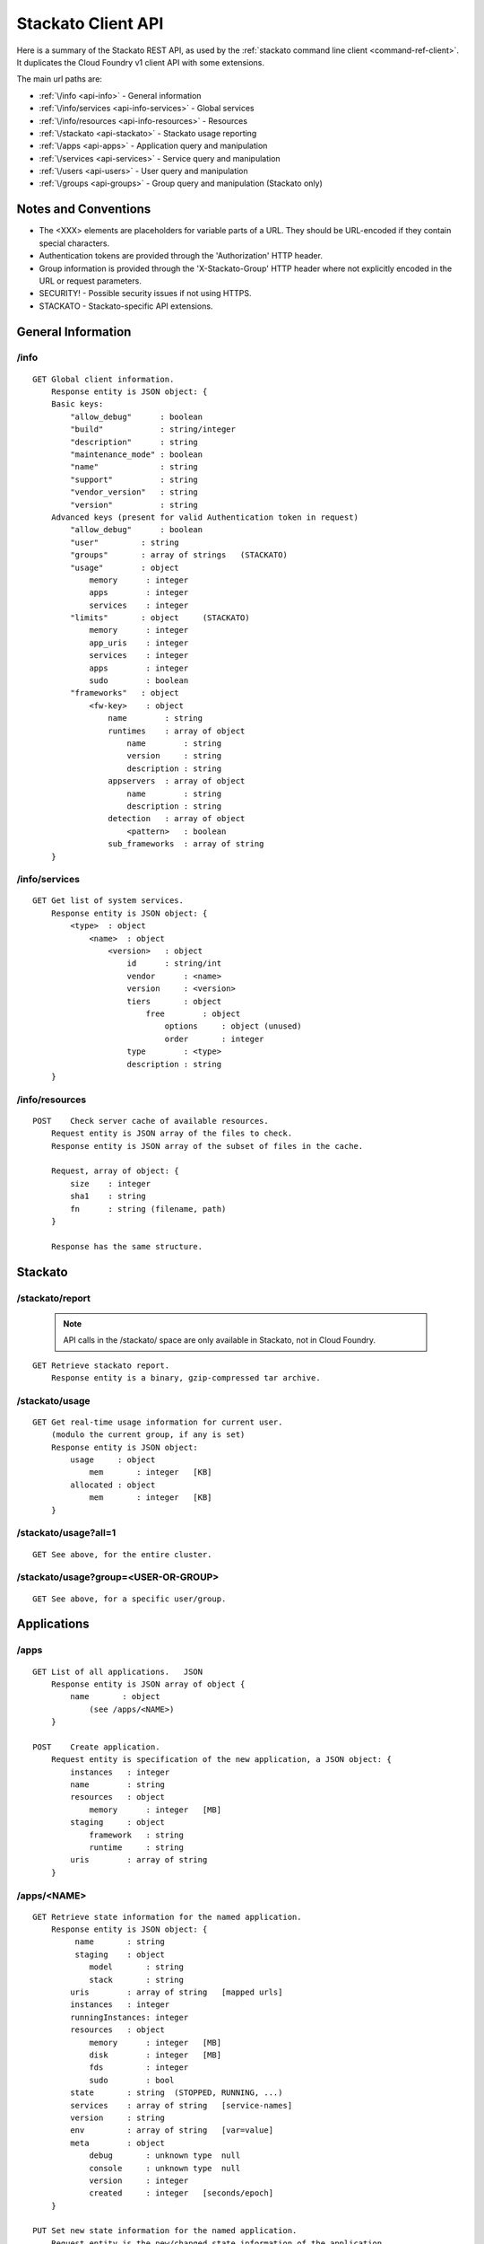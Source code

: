 Stackato Client API
===================

Here is a summary of the Stackato REST API, as used by the
:ref:`stackato command line client <command-ref-client>`. It duplicates
the Cloud Foundry v1 client API with some extensions.

The main url paths are:

* :ref:`\/info <api-info>` - General information

* :ref:`\/info/services <api-info-services>` - Global services

* :ref:`\/info/resources <api-info-resources>` - Resources

* :ref:`\/stackato <api-stackato>` - Stackato usage reporting

* :ref:`\/apps <api-apps>` - Application query and manipulation

* :ref:`\/services <api-services>` - Service query and manipulation

* :ref:`\/users <api-users>` - User query and manipulation

* :ref:`\/groups <api-groups>` - Group query and manipulation (Stackato only)

Notes and Conventions
---------------------

* The <XXX> elements are placeholders for variable parts of a URL. They should be URL-encoded if they contain special characters.

* Authentication tokens are provided through the 'Authorization' HTTP header.

* Group information is provided through the 'X-Stackato-Group' HTTP header where not explicitly encoded in the URL or request parameters.

* SECURITY! - Possible security issues if not using HTTPS.

* STACKATO - Stackato-specific API extensions.

General Information
-------------------

.. _api-info:

/info
^^^^^

::

    GET Global client information.
        Response entity is JSON object: {
        Basic keys:
            "allow_debug"      : boolean
            "build"            : string/integer
            "description"      : string
            "maintenance_mode" : boolean
            "name"             : string
            "support"          : string
            "vendor_version"   : string
            "version"          : string
        Advanced keys (present for valid Authentication token in request)
            "allow_debug"      : boolean
            "user"         : string
            "groups"       : array of strings   (STACKATO)
            "usage"        : object
                memory      : integer
                apps        : integer
                services    : integer
            "limits"       : object     (STACKATO)
                memory      : integer
                app_uris    : integer
                services    : integer
                apps        : integer
                sudo        : boolean
            "frameworks"   : object
                <fw-key>    : object
                    name        : string
                    runtimes    : array of object
                        name        : string
                        version     : string
                        description : string
                    appservers  : array of object
                        name        : string
                        description : string
                    detection   : array of object
                        <pattern>   : boolean
                    sub_frameworks  : array of string
        }

.. _api-info-services:

/info/services
^^^^^^^^^^^^^^

::

    GET Get list of system services.
        Response entity is JSON object: {
            <type>  : object
                <name>  : object
                    <version>   : object
                        id      : string/int
                        vendor      : <name>
                        version     : <version>
                        tiers       : object
                            free        : object
                                options     : object (unused)
                                order       : integer
                        type        : <type>
                        description : string
        }

.. _api-info-resources:

/info/resources
^^^^^^^^^^^^^^^

::

    POST    Check server cache of available resources.
        Request entity is JSON array of the files to check.
        Response entity is JSON array of the subset of files in the cache.

        Request, array of object: {
            size    : integer
            sha1    : string
            fn      : string (filename, path)
        }

        Response has the same structure.

.. _api-stackato:

Stackato
--------

.. _api-stackato-report:

/stackato/report
^^^^^^^^^^^^^^^^

  .. note:: API calls in the /stackato/ space are only available in Stackato, not in Cloud Foundry.
  
::

        GET Retrieve stackato report.
            Response entity is a binary, gzip-compressed tar archive.

.. _api-stackato-usage:

/stackato/usage
^^^^^^^^^^^^^^^

::

    GET Get real-time usage information for current user.
        (modulo the current group, if any is set)
        Response entity is JSON object:
            usage     : object
                mem       : integer   [KB]
            allocated : object
                mem       : integer   [KB]
        }

.. _api-stackato-usage-all:

/stackato/usage?all=1
^^^^^^^^^^^^^^^^^^^^^

::

    GET See above, for the entire cluster.

.. _api-stackato-usage-group:

/stackato/usage?group=<USER-OR-GROUP>
^^^^^^^^^^^^^^^^^^^^^^^^^^^^^^^^^^^^^

::

    GET See above, for a specific user/group.


Applications
------------

.. _api-apps:

/apps
^^^^^

::

    GET List of all applications.   JSON
        Response entity is JSON array of object {
            name       : object 
                (see /apps/<NAME>)
        }

    POST    Create application.
        Request entity is specification of the new application, a JSON object: {
            instances   : integer
            name        : string
            resources   : object
                memory      : integer   [MB]
            staging     : object
                framework   : string
                runtime     : string
            uris        : array of string
        }

.. _api-apps-name:

/apps/<NAME>
^^^^^^^^^^^^

::

    GET Retrieve state information for the named application.
        Response entity is JSON object: {
             name       : string
             staging    : object
                model       : string
                stack       : string
            uris        : array of string   [mapped urls]
            instances   : integer
            runningInstances: integer
            resources   : object
                memory      : integer   [MB]
                disk        : integer   [MB]
                fds         : integer
                sudo        : bool
            state       : string  (STOPPED, RUNNING, ...)
            services    : array of string   [service-names]
            version     : string
            env         : array of string   [var=value]
            meta        : object
                debug       : unknown type  null
                console     : unknown type  null
                version     : integer
                created     : integer   [seconds/epoch]
        }

    PUT Set new state information for the named application.
        Request entity is the new/changed state information of the application.
        See GET above for JSON structure of this entity.

    DELETE  Delete the named application.

Application manipulation actions are done via GET-modify-PUT cycles through this one API.
Examples:

- Changing the application state (running, stopped).
- Changing the application's environment variables.
- Changing the set of mapped urls.
- Changing the set of services bound to the application.

.. _api-apps-name-application:

/apps/<NAME>/application
^^^^^^^^^^^^^^^^^^^^^^^^

::

    POST    upload the code for the named application.
        Request entity is a multipart/form-data with parts:

        _method        TEXT   'put'
        resources      JSON   array (see /info/resources) not uploaded, use cache.
        application    Binary Zip archive of application files not from CF cache.

.. note::  The stackato client generates a manifest.yml file, so the zip file is never empty. With other clients, if the zip file is empty, the data must be provided as x-www-form-urlencoded (instead of multipart/form-data) and the zip file argument omitted.

.. _api-apps-name-update:

/apps/<NAME>/update
^^^^^^^^^^^^^^^^^^^

::
    
    GET Get update information for the named application.
        NOT USED by command line client.
        Response entity is JSON object: {
            state   : string
            since   : integer   [seconds/epoch]
        }

.. _api-apps-name-stackato_log:

/apps/<NAME>/stackato_log?num=<N>
^^^^^^^^^^^^^^^^^^^^^^^^^^^^^^^^^

::

    GET Retrieves the last <N> log entries for the named application.
    N=0 retrieves all log entries.

        Response is a list of lines. Each line is a JSON object. {
            "text"      : string    text of the log entry
            "source"    : string    "app", "dea", "staging"
            "filename"  : string    name of the log file
            "instance"  : integer   [id of instance, -1: stager]
            "timestamp" : integer   [seconds since epoch]
        }


.. _api-apps-name-stats:

/apps/<NAME>/stats
^^^^^^^^^^^^^^^^^^

::

    GET Get statistics for the named application.
        Response entity is JSON array of object: {
            state   : string
            stats   : object
                name       : string
                host       : string   ip-address (dot notation)
                port       : integer  port number
                uris       : array    string
                mem_quota  : integer  bytes
                disk_quota : integer  bytes
                fds_quota  : integer  file descriptors
                cores      : integer
                uptime     : string   seconds
                usage      : object
                    disk      : string   bytes
                    mem       : string   KB
                    cpu       : string
                    time      : string   datestamp (last start)
        }

.. _api-apps-name-instances:

/apps/<NAME>/instances
^^^^^^^^^^^^^^^^^^^^^^

::

    GET Get instance information for the named application.
        Response entity is JSON object: {
            instances   : array of object
                index       : integer
                state       : string
                since       : integer   [seconds/epoch]
                debug_ip    : string    | STACKATO! KOMODO
                debug_port  : integer   | debug support.
                host        : string    ip-address (dot notation)
                lxcip       : string    ip-address (dot notation)
                console_ip  : string    ip-address (dot notation)
                console_port: integer   a port number
        }

.. _api-apps-name-crashes:

/apps/<NAME>/crashes
^^^^^^^^^^^^^^^^^^^^

::

    GET Get crash information for the named application.
        Response entity is JSON object: {
            crashes : array of object
                since   : integer   [seconds/epoch]
        }

.. _api-apps-name-instances-id-files:

/apps/<NAME>/instances/<ID>/files/<PATH>
^^^^^^^^^^^^^^^^^^^^^^^^^^^^^^^^^^^^^^^^

::

    GET Get content of PATH (file or directory
        (listing)) for the id'd instance of the named
        application.


.. only:: not public

  .. note:: **internal**:

    /apps/<NAME>/instances/<ID>/run/<COMMAND>

  ::

    GET Run the command on the id'd instance of the named application.
        The command result is the response entity.

    !STACKATO, LEGACY:   pre-ssh support of the 'run' command

.. _api-:

Services
--------

.. _api-services:

/services
^^^^^^^^^

::

    GET Retrieve list of provisioned services.  JSON.
        Response entity is JSON array of object:
        {
            name        : string
            email       : string
            type        : string
            vendor      : string
            version     : string
            tier        : string
            properties  : object (unused)
            meta        : object
                created     : integer [seconds since epoch]
                updated     : integer [ditto]
                tags        : array of string
                version     : string
        }

    POST    Create new service.
        Request entity is specification of the new service, a JSON object:
        {
            "name"    : string
            "tier"    : string
            "type"    : string
            "vendor"  : string  - name of system service
            "version" : string
        }

.. _api-services-name:

/services/<NAME>
^^^^^^^^^^^^^^^^

::

    GET Get the JSON data of the name service. See /services above for
        the structure of the returned json object. (Just not an array).

    DELETE  Delete the named service.


Users
-----

.. _api-users:

/users
^^^^^^

::

    GET List known users.
        Response entity is JSON array of object: {
            email   : string
            admin   : bool
            groups  : array of string
            apps    : array of object
                name    : string
                state   : string
        }

    POST    Create new user.
        Request entity is specification of the new user, a JSON object: {
            email       : string
            password    : string    SECURITY! !plain text transmission
        }


.. _api-users-name:

/users/<NAME>
^^^^^^^^^^^^^

::

    GET Get information about the named user.
        Response entity is JSON object:
            (see /users)

    PUT Set information about the named user (Change password).
        Request entity is JSON object: See above, plus key
            password    : string    SECURITY! !plain text transmission

    DELETE  Delete the named user.

.. _api-users-name-tokens:

/users/<NAME>/tokens
^^^^^^^^^^^^^^^^^^^^

::

    POST    Get authentication token for the named user.
        Request entity is JSON with !plain text password, and flags.
        Response entity is JSON with token, ssh key (stackato specific), etc.

        Request entity, JSON object: {
            password    : string    SECURITY! !plain text transmission
            ssh_privkey : bool      STACKATO SSH SUPPORT
        }

        Response entity, JSON object: {
            token   : string
            sshkey  : string
        }

Groups
------

.. _api-groups:

/groups
^^^^^^^

  .. note:: API calls in the /groups/ space are only available in Stackato, not in Cloud Foundry.
  
::

    GET Get list of groups (for current user).
        Response entity is JSON object: {
            <group> : array of string
        }

    POST    Create new group.
        Request entity is specification of the new group, a JSON object: {
            name    : string
        }

.. _api-groups-name:

/groups/<NAME>
^^^^^^^^^^^^^^

::

    DELETE  Delete the named group.

.. _api-groups-name-users:

/groups/<NAME>/users
^^^^^^^^^^^^^^^^^^^^

::

    GET List users in the named group.
        Response entity is JSON array of object: {
        }

    POST    Add user to named group.
        Request entity is specification of the new user in the group, a JSON object: {
            email   : string
        }

.. _api-groups-name-users-username:

/groups/<NAME>/users/<USERNAME>
^^^^^^^^^^^^^^^^^^^^^^^^^^^^^^^

::

    DELETE  Remove named user from named group.

.. _api-groups-name-limits:

/groups/<NAME>/limits
^^^^^^^^^^^^^^^^^^^^^

::

    GET Get limits of the named group.
        Response entity is JSON object: {
            memory      : integer
            app_uris    : integer
            services    : integer
            apps        : integer
            sudo        : boolean
        }
